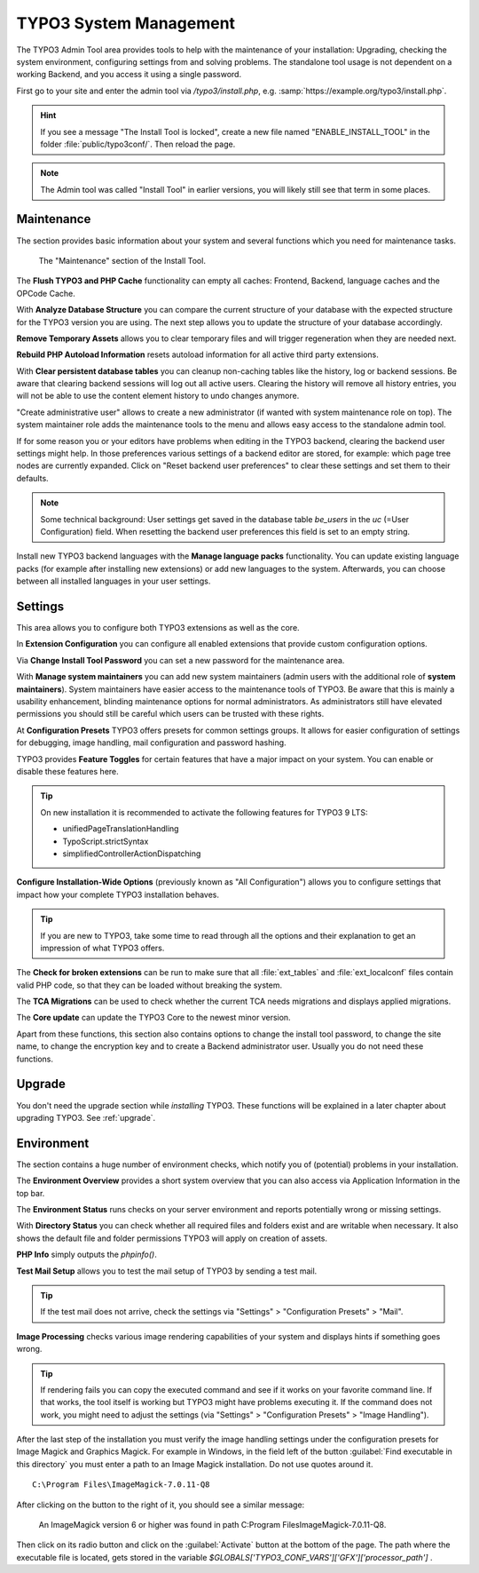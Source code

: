 ﻿.. include:: /Includes.rst.txt


.. _the-install-tool-in-depth:

=======================
TYPO3 System Management
=======================

The TYPO3 Admin Tool area provides tools to help with the maintenance of your
installation: Upgrading, checking the system environment, configuring settings
from and solving problems. The standalone tool usage is not dependent on a
working Backend, and you access it using a single password.

First go to your site and enter the admin tool via `/typo3/install.php`, e.g. :samp:`https://example.org/typo3/install.php`.

.. hint::

   If you see a message "The Install Tool is locked", create a new file named
   "ENABLE_INSTALL_TOOL" in the folder :file:`public/typo3conf/`. Then reload
   the page.

.. note::

   The Admin tool was called "Install Tool" in earlier versions, you will
   likely still see that term in some places.


.. _important-actions:

Maintenance
===========

The section provides basic information about your system and several functions
which you need for maintenance tasks.

.. figure:: ../../Images/admin-tools-maintenance-overview.png
   :class: with-shadow
   :alt: Admin Tools: Maintenance Overview

   The "Maintenance" section of the Install Tool.


The **Flush TYPO3 and PHP Cache** functionality can empty all caches: Frontend,
Backend, language caches and the OPCode Cache.

With **Analyze Database Structure** you can compare the current structure of
your database with the expected structure for the TYPO3 version you are using.
The next step allows you to update the structure of your database accordingly.

**Remove Temporary Assets** allows you to clear temporary files and will
trigger regeneration when they are needed next.

**Rebuild PHP Autoload Information** resets autoload information for all active
third party extensions.

With **Clear persistent database tables** you can cleanup non-caching tables
like the history, log or backend sessions. Be aware that clearing backend
sessions will log out all active users. Clearing the history will remove all
history entries, you will not be able to use the content element history to
undo changes anymore.

"Create administrative user" allows to create a new administrator (if wanted
with system maintenance role on top). The system maintainer role adds the
maintenance tools to the menu and allows easy access to the standalone admin
tool.

If for some reason you or your editors have problems when editing in the TYPO3
backend, clearing the backend user settings might help. In those preferences
various settings of a backend editor are stored, for example: which page tree
nodes are currently expanded. Click on "Reset backend user preferences" to
clear these settings and set them to their defaults.

.. note::

   Some technical background: User settings get saved in the database table
   `be_users` in the `uc` (=User Configuration) field. When resetting the
   backend user preferences this field is set to an empty string.

Install new TYPO3 backend languages with the **Manage language packs**
functionality. You can update existing language packs (for example after
installing new extensions) or add new languages to the system. Afterwards, you
can choose between all installed languages in your user settings.


Settings
========

This area allows you to configure both TYPO3 extensions as well as the core.

In **Extension Configuration** you can configure all enabled extensions that
provide custom configuration options.

Via **Change Install Tool Password** you can set a new password for the
maintenance area.

With **Manage system maintainers** you can add new system maintainers (admin
users with the additional role of **system maintainers**). System maintainers
have easier access to the maintenance tools of TYPO3. Be aware that this is
mainly a usability enhancement, blinding maintenance options for normal
administrators. As administrators still have elevated permissions you should
still be careful which users can be trusted with these rights.

At **Configuration Presets** TYPO3 offers presets for common settings groups.
It allows for easier configuration of settings for debugging, image handling,
mail configuration and password hashing.

TYPO3 provides **Feature Toggles** for certain features that have a major
impact on your system. You can enable or disable these features here.

.. tip::

   On new installation it is recommended to activate the following features for
   TYPO3 9 LTS:

   - unifiedPageTranslationHandling
   - TypoScript.strictSyntax
   - simplifiedControllerActionDispatching

**Configure Installation-Wide Options** (previously known as "All
Configuration") allows you to configure settings that impact how your complete
TYPO3 installation behaves.

.. tip::

   If you are new to TYPO3, take some time to read through all the options and
   their explanation to get an impression of what TYPO3 offers.


The **Check for broken extensions** can be run to make sure that all
:file:`ext_tables` and :file:`ext_localconf` files contain valid PHP code, so
that they can be loaded without breaking the system.

The **TCA Migrations** can be used to check whether the current TCA needs
migrations and displays applied migrations.

The **Core update** can update the TYPO3 Core to the newest minor version.

Apart from these functions, this section also contains options to change the
install tool password, to change the site name, to change the encryption key
and to create a Backend administrator user. Usually you do not need these
functions.


.. _upgrade-wizard:

Upgrade
=======

You don't need the upgrade section while *installing* TYPO3. These functions
will be explained in a later chapter about upgrading TYPO3. See
:ref:`upgrade`.


.. _system-environment:

Environment
===========

The section contains a huge number of environment checks, which notify you of
(potential) problems in your installation.

The **Environment Overview** provides a short system overview that you can also
access via Application Information in the top bar.

The **Environment Status** runs checks on your server environment and reports
potentially wrong or missing settings.

With **Directory Status** you can check whether all required files and folders
exist and are writable when necessary. It also shows the default file and
folder permissions TYPO3 will apply on creation of assets.

**PHP Info** simply outputs the `phpinfo()`.

**Test Mail Setup** allows you to test the mail setup of TYPO3 by sending a
test mail.

.. tip::

   If the test mail does not arrive, check the settings via "Settings" >
   "Configuration Presets" > "Mail".


**Image Processing** checks various image rendering capabilities of your system
and displays hints if something goes wrong.

.. tip::

   If rendering fails you can copy the executed command and see if it works on
   your favorite command line. If that works, the tool itself is working but
   TYPO3 might have problems executing it. If the command does not work, you
   might need to adjust the settings (via "Settings" > "Configuration Presets"
   > "Image Handling").

After the last step of the installation you must verify the image handling settings
under the configuration presets for Image Magick and Graphics Magick.
For example in Windows, in the field left of the button :guilabel:`Find executable in this directory` you must enter
a path to an Image Magick installation. Do not use quotes around it.  ::

    C:\Program Files\ImageMagick-7.0.11-Q8

After clicking on the button to the right of it, you should see a similar message:

    An ImageMagick version 6 or higher was found in path C:\Program Files\ImageMagick-7.0.11-Q8.

Then click on its radio button and click on the :guilabel:`Activate` button at the bottom of the page.
The path where the executable file is located, gets stored in the variable `$GLOBALS['TYPO3_CONF_VARS']['GFX']['processor_path']` .

